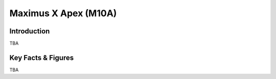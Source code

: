 ====================================================
Maximus X Apex (M10A)
====================================================

Introduction
================

TBA

Key Facts & Figures
====================
TBA